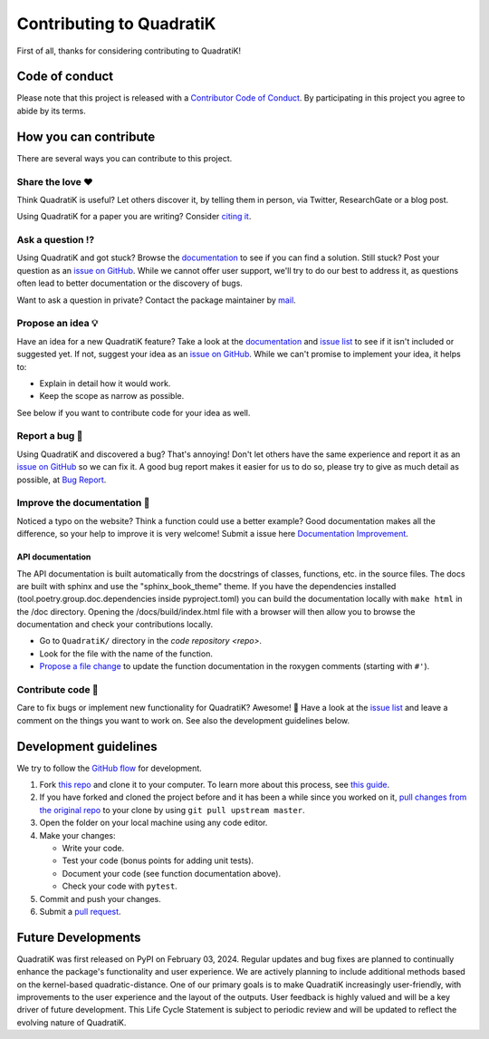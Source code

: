 Contributing to QuadratiK
==========================

.. This CONTRIBUTING.md is adapted from https://gist.github.com/peterdesmet/e90a1b0dc17af6c12daf6e8b2f044e7c

First of all, thanks for considering contributing to QuadratiK!

.. _repo: https://github.com/rmj3197/QuadratiK
.. _issues: https://github.com/rmj3197/QuadratiK/issues
.. _new_issue: https://github.com/rmj3197/QuadratiK/issues/new
.. _website: https://quadratik.readthedocs.io/en/latest/
.. _citation: https://arxiv.org/abs/2402.02290
.. _conduct: https://github.com/rmj3197/QuadratiK/blob/master/docs/source/development/CODE_OF_CONDUCT.rst
.. _bug_report: https://github.com/rmj3197/QuadratiK/issues/new?assignees=&labels=Bug%2CNeeds+Triage&projects=&template=bug_report.yml
.. _doc_improvement: https://github.com/rmj3197/QuadratiK/issues/new?assignees=&labels=Documentation%2CNeeds+Triage&projects=&template=documentation_improvement.yml
.. _email: mailto:raktimmu@buffalo.edu

Code of conduct
---------------

Please note that this project is released with a `Contributor Code of Conduct <conduct_>`_. By participating in this project you agree to abide by its terms.

How you can contribute
----------------------

There are several ways you can contribute to this project.

Share the love ❤️
~~~~~~~~~~~~~~~~~~

Think QuadratiK is useful? Let others discover it, by telling them in person, via Twitter, ResearchGate or a blog post.

Using QuadratiK for a paper you are writing? Consider `citing it <citation_>`_.

Ask a question ⁉️
~~~~~~~~~~~~~~~~~~

Using QuadratiK and got stuck? Browse the `documentation <website_>`_ to see if you can find a solution. Still stuck? Post your question as an `issue on GitHub <new_issue>`_. While we cannot offer user support, we'll try to do our best to address it, as questions often lead to better documentation or the discovery of bugs.

Want to ask a question in private? Contact the package maintainer by `mail <email_>`_.

Propose an idea 💡
~~~~~~~~~~~~~~~~~~

Have an idea for a new QuadratiK feature? Take a look at the `documentation <website_>`_ and `issue list <issues_>`_ to see if it isn't included or suggested yet. If not, suggest your idea as an `issue on GitHub <new_issue>`_. While we can't promise to implement your idea, it helps to:

- Explain in detail how it would work.
- Keep the scope as narrow as possible.

See below if you want to contribute code for your idea as well.

Report a bug 🐛
~~~~~~~~~~~~~~~~~~

Using QuadratiK and discovered a bug? That's annoying! Don't let others have the same experience and report it as an `issue on GitHub <new_issue_>`_ so we can fix it. A good bug report makes it easier for us to do so, please try to give as much detail as possible, at `Bug Report <bug_report_>`_.

Improve the documentation 📖
~~~~~~~~~~~~~~~~~~~~~~~~~~~~

Noticed a typo on the website? Think a function could use a better example? Good documentation makes all the difference, so your help to improve it is very welcome! Submit a issue here `Documentation Improvement <doc_improvement_>`_.

API documentation
^^^^^^^^^^^^^^^^^^^

The API documentation is built automatically from the docstrings of classes, functions, etc. in the source files. The docs are built with sphinx and use the "sphinx_book_theme" theme. If you have the dependencies installed (tool.poetry.group.doc.dependencies inside pyproject.toml) you can build the documentation locally with ``make html`` in the /doc directory. Opening the /docs/build/index.html file with a browser will then allow you to browse the documentation and check your contributions locally.

- Go to ``QuadratiK/`` directory in the `code repository <repo>`.
- Look for the file with the name of the function.
- `Propose a file change <https://help.github.com/articles/editing-files-in-another-user-s-repository/>`_ to update the function documentation in the roxygen comments (starting with ``#'``).

Contribute code 📝
~~~~~~~~~~~~~~~~~~

Care to fix bugs or implement new functionality for QuadratiK? Awesome! 👏 Have a look at the `issue list <issues_>`_ and leave a comment on the things you want to work on. See also the development guidelines below.

Development guidelines
------------------------

We try to follow the `GitHub flow <https://guides.github.com/introduction/flow/>`_ for development.

1. Fork `this repo <repo>`_ and clone it to your computer. To learn more about this process, see `this guide <https://guides.github.com/activities/forking/>`_.
2. If you have forked and cloned the project before and it has been a while since you worked on it, `pull changes from the original repo <https://help.github.com/articles/merging-an-upstream-repository-into-your-fork/>`_ to your clone by using ``git pull upstream master``.
3. Open the folder on your local machine using any code editor.
4. Make your changes:

   - Write your code.
   - Test your code (bonus points for adding unit tests).
   - Document your code (see function documentation above).
   - Check your code with ``pytest``.

5. Commit and push your changes.
6. Submit a `pull request <https://guides.github.com/activities/forking/#making-a-pull-request>`_.

Future Developments
---------------------

QuadratiK was first released on PyPI on February 03, 2024. Regular updates and bug fixes are planned to continually enhance the package's functionality and user experience. We are actively planning to include additional methods based on the kernel-based quadratic-distance. One of our primary goals is to make QuadratiK increasingly user-friendly, with improvements to the user experience and the layout of the outputs. User feedback is highly valued and will be a key driver of future development. This Life Cycle Statement is subject to periodic review and will be updated to reflect the evolving nature of QuadratiK. 
